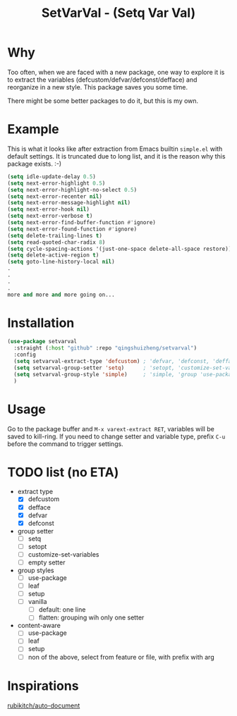 #+title: SetVarVal - (Setq Var Val)


* Why

Too often, when we are faced with a new package, one way to explore it is to extract the variables (defcustom/defvar/defconst/defface) and reorganize in a new style. This package saves you some time.

There might be some better packages to do it, but this is my own.

* Example

This is what it looks like after extraction from Emacs builtin =simple.el= with default settings. It is truncated due to long list, and it is the reason why this package exists. :-)

#+begin_src emacs-lisp
(setq idle-update-delay 0.5)
(setq next-error-highlight 0.5)
(setq next-error-highlight-no-select 0.5)
(setq next-error-recenter nil)
(setq next-error-message-highlight nil)
(setq next-error-hook nil)
(setq next-error-verbose t)
(setq next-error-find-buffer-function #'ignore)
(setq next-error-found-function #'ignore)
(setq delete-trailing-lines t)
(setq read-quoted-char-radix 8)
(setq cycle-spacing-actions '(just-one-space delete-all-space restore))
(setq delete-active-region t)
(setq goto-line-history-local nil)
.
.
.
.
more and more and more going on...
#+end_src

* Installation

#+begin_src emacs-lisp
(use-package setvarval
  :straight (:host "github" :repo "qingshuizheng/setvarval")
  :config
  (setq setvarval-extract-type 'defcustom) ; 'defvar, 'defconst, 'defface
  (setq setvarval-group-setter 'setq)      ; 'setopt, 'customize-set-variables
  (setq setvarval-group-style 'simple)     ; 'simple, 'group 'use-package 'leaf 'setup
  )
#+end_src

* Usage

Go to the package buffer and =M-x varext-extract RET=, variables will be saved to kill-ring. If you need to change setter and variable type, prefix =C-u= before the command to trigger settings.

* TODO list (no ETA)

- extract type
  - [X] defcustom
  - [X] defface
  - [X] defvar
  - [X] defconst
- group setter
  - [ ] setq
  - [ ] setopt
  - [ ] customize-set-variables
  - [ ] empty setter
- group styles
  - [ ] use-package
  - [ ] leaf
  - [ ] setup
  - [ ] vanilla
    - [ ] default: one line
    - [ ] flatten: grouping wih only one setter
- content-aware
  - [ ] use-package
  - [ ] leaf
  - [ ] setup
  - [ ] non of the above, select from feature or file, with prefix with arg

* Inspirations

[[https://github.com/rubikitch/auto-document][rubikitch/auto-document]]
